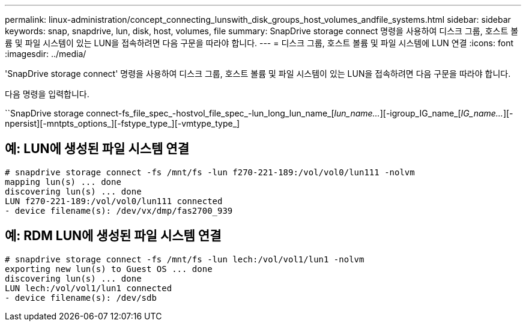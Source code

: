 ---
permalink: linux-administration/concept_connecting_lunswith_disk_groups_host_volumes_andfile_systems.html 
sidebar: sidebar 
keywords: snap, snapdrive, lun, disk, host, volumes, file 
summary: SnapDrive storage connect 명령을 사용하여 디스크 그룹, 호스트 볼륨 및 파일 시스템이 있는 LUN을 접속하려면 다음 구문을 따라야 합니다. 
---
= 디스크 그룹, 호스트 볼륨 및 파일 시스템에 LUN 연결
:icons: font
:imagesdir: ../media/


[role="lead"]
'SnapDrive storage connect' 명령을 사용하여 디스크 그룹, 호스트 볼륨 및 파일 시스템이 있는 LUN을 접속하려면 다음 구문을 따라야 합니다.

다음 명령을 입력합니다.

``SnapDrive storage connect-fs_file_spec_-hostvol_file_spec_-lun_long_lun_name_[_lun_name..._][-igroup_IG_name_[_IG_name..._][-npersist][-mntpts_options_][-fstype_type_][-vmtype_type_]



== 예: LUN에 생성된 파일 시스템 연결

[listing]
----
# snapdrive storage connect -fs /mnt/fs -lun f270-221-189:/vol/vol0/lun111 -nolvm
mapping lun(s) ... done
discovering lun(s) ... done
LUN f270-221-189:/vol/vol0/lun111 connected
- device filename(s): /dev/vx/dmp/fas2700_939
----


== 예: RDM LUN에 생성된 파일 시스템 연결

[listing]
----
# snapdrive storage connect -fs /mnt/fs -lun lech:/vol/vol1/lun1 -nolvm
exporting new lun(s) to Guest OS ... done
discovering lun(s) ... done
LUN lech:/vol/vol1/lun1 connected
- device filename(s): /dev/sdb
----